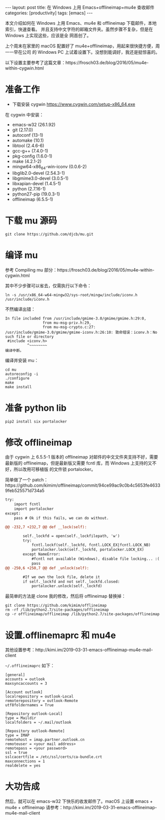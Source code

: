 #+BEGIN_EXPORT html
---
layout: post
title: 在 Windows 上用 Emacs+offlineimap+mu4e 查收邮件
categories: [productivity]
tags: [emacs]
---
#+END_EXPORT

本文介绍如何在 Windows 上用 Emacs、mu4e 和 offlineimap 下载邮件，本地索引，快速查看。
并且支持中文字符的邮箱文件夹。虽然步骤不复杂，但是在 Windows 上实现这些，应该是全
网首创了。

上个周末在家里的 macOS 配置好了 mu4e+offlineimap，用起来很快捷方便，周一一早在公司
的 Windows PC 上试着设置下。没想到能调好，我还是挺惊喜的。

以下设置主要参考了这篇文章：https://frosch03.de/blog/2016/05/mu4e-within-cygwin.html

* 准备工作

- 下载安装 cygwin https://www.cygwin.com/setup-x86_64.exe

在 cygwin 中安装：

- emacs-w32 (26.1.92)
- git (2.17.0)
- autoconf (13-1)
- automake (10.1)
- libtool (2.4.6-6)
- gcc-g++ (7.4.0-1)
- pkg-config (1.6.0-1)
- make (4.2.1-2)
- mingw64-x86_64-win-iconv (0.0.6-2)
- libglib2.0-devel (2.54.3-1)
- libgmime3.0-devel (3.0.5-1)
- libxapian-devel (1.4.5-1)
- python (2.7.16-1)
- python27-pip (19.0.3-1)
- offlineimap (6.5.5-1)

* 下载 mu 源码

#+begin_src shell
git clone https://github.com/djcb/mu.git
#+end_src

* 编译 mu

参考 Compiling mu 部分：https://frosch03.de/blog/2016/05/mu4e-within-cygwin.html

其中不少步骤可以省去，仅需执行以下命令：

#+begin_src shell
ln -s /usr/x86_64-w64-mingw32/sys-root/mingw/include/iconv.h /usr/include/iconv.h
#+end_src

不然编译出错：

#+begin_src shell
In file included from /usr/include/gmime-3.0/gmime/gmime.h:29:0,
                 from mu-msg-priv.h:29,
                 from mu-msg-crypto.c:27:
/usr/include/gmime-3.0/gmime/gmime-iconv.h:26:10: 致命错误：iconv.h：No such file or directory
 #include <iconv.h>
          ^~~~~~~~~
编译中断。
#+end_src

编译并安装 mu：

#+begin_src shell
cd mu
autoreconfig -i
./configure
make
make install
#+end_src

* 准备 python lib

#+begin_src shell
pip2 install six portalocker
#+end_src

* 修改 offlineimap

由于 cygwin 上 6.5.5-1 版本的 offlineimap 对邮件的中文文件夹支持不好，需要最新版的
offlineimap，但是最新版又需要 fcntl 库，而 Windows 上支持的又不好，所以改用可移植版
的文件锁 portalocker。

简单做了一个 patch：https://github.com/kimim/offlineimap/commit/94ce99ac9c0b4c5653fe46339feb525571d734a5

#+begin_src diff
try:
    import fcntl
    import portalocker
except:
    pass # Ok if this fails, we can do without.

@@ -232,7 +232,7 @@ def __lock(self):

        self._lockfd = open(self._lockfilepath, 'w')
        try:
            fcntl.lockf(self._lockfd, fcntl.LOCK_EX|fcntl.LOCK_NB)
            portalocker.lock(self._lockfd, portalocker.LOCK_EX)
        except NameError:
            #fcntl not available (Windows), disable file locking... :(
            pass
@@ -250,6 +250,7 @@ def _unlock(self):

        #If we own the lock file, delete it
        if self._lockfd and not self._lockfd.closed:
            portalocker.unlock(self._lockfd)
#+end_src

最简单的方法是 clone 我的修改，然后将 offlineimap 替换掉：

#+begin_src shell
git clone https://github.com/kimim/offlineimap
rm -rf /lib/python2.7/site-packages/offlineimap
cp -r offlineimap/offlineimap /lib/python2.7/site-packages/offlineimap
#+end_src

* 设置.offlinemaprc 和 mu4e

其他设置参考：http://kimi.im/2019-03-31-emacs-offlineimap-mu4e-mail-client

=~/.offlineimaprc= 如下：

#+begin_src shell
[general]
accounts = outlook
maxsyncaccounts = 3

[Account outlook]
localrepository = outlook-Local
remoterepository = outlook-Remote
utf8foldernames = True

[Repository outlook-Local]
type = Maildir
localfolders = ~/.mail/outlook

[Repository outlook-Remote]
type = IMAP
remotehost = imap.partner.outlook.cn
remoteuser = <your mail address>
remotepass = <your password>
ssl = true
sslcacertfile = /etc/ssl/certs/ca-bundle.crt
maxconnections = 1
realdelete = yes
#+end_src

* 大功告成

然后，就可以在 emacs-w32 下快乐的收发邮件了。macOS 上设置 emacs + mu4e + offlineimap
请参考：http://kimi.im/2019-03-31-emacs-offlineimap-mu4e-mail-client
